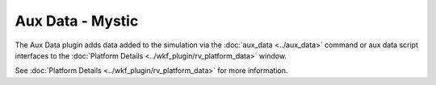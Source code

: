 .. ****************************************************************************
.. CUI
..
.. The Advanced Framework for Simulation, Integration, and Modeling (AFSIM)
..
.. The use, dissemination or disclosure of data in this file is subject to
.. limitation or restriction. See accompanying README and LICENSE for details.
.. ****************************************************************************

Aux Data - Mystic 
-----------------

The Aux Data plugin adds data added to the simulation via the :doc:`aux_data <../aux_data>` command or aux data script interfaces to the :doc:`Platform Details <../wkf_plugin/rv_platform_data>` window.

.. image:: ../images/rv_aux_data.png

See :doc:`Platform Details <../wkf_plugin/rv_platform_data>` for more information.
